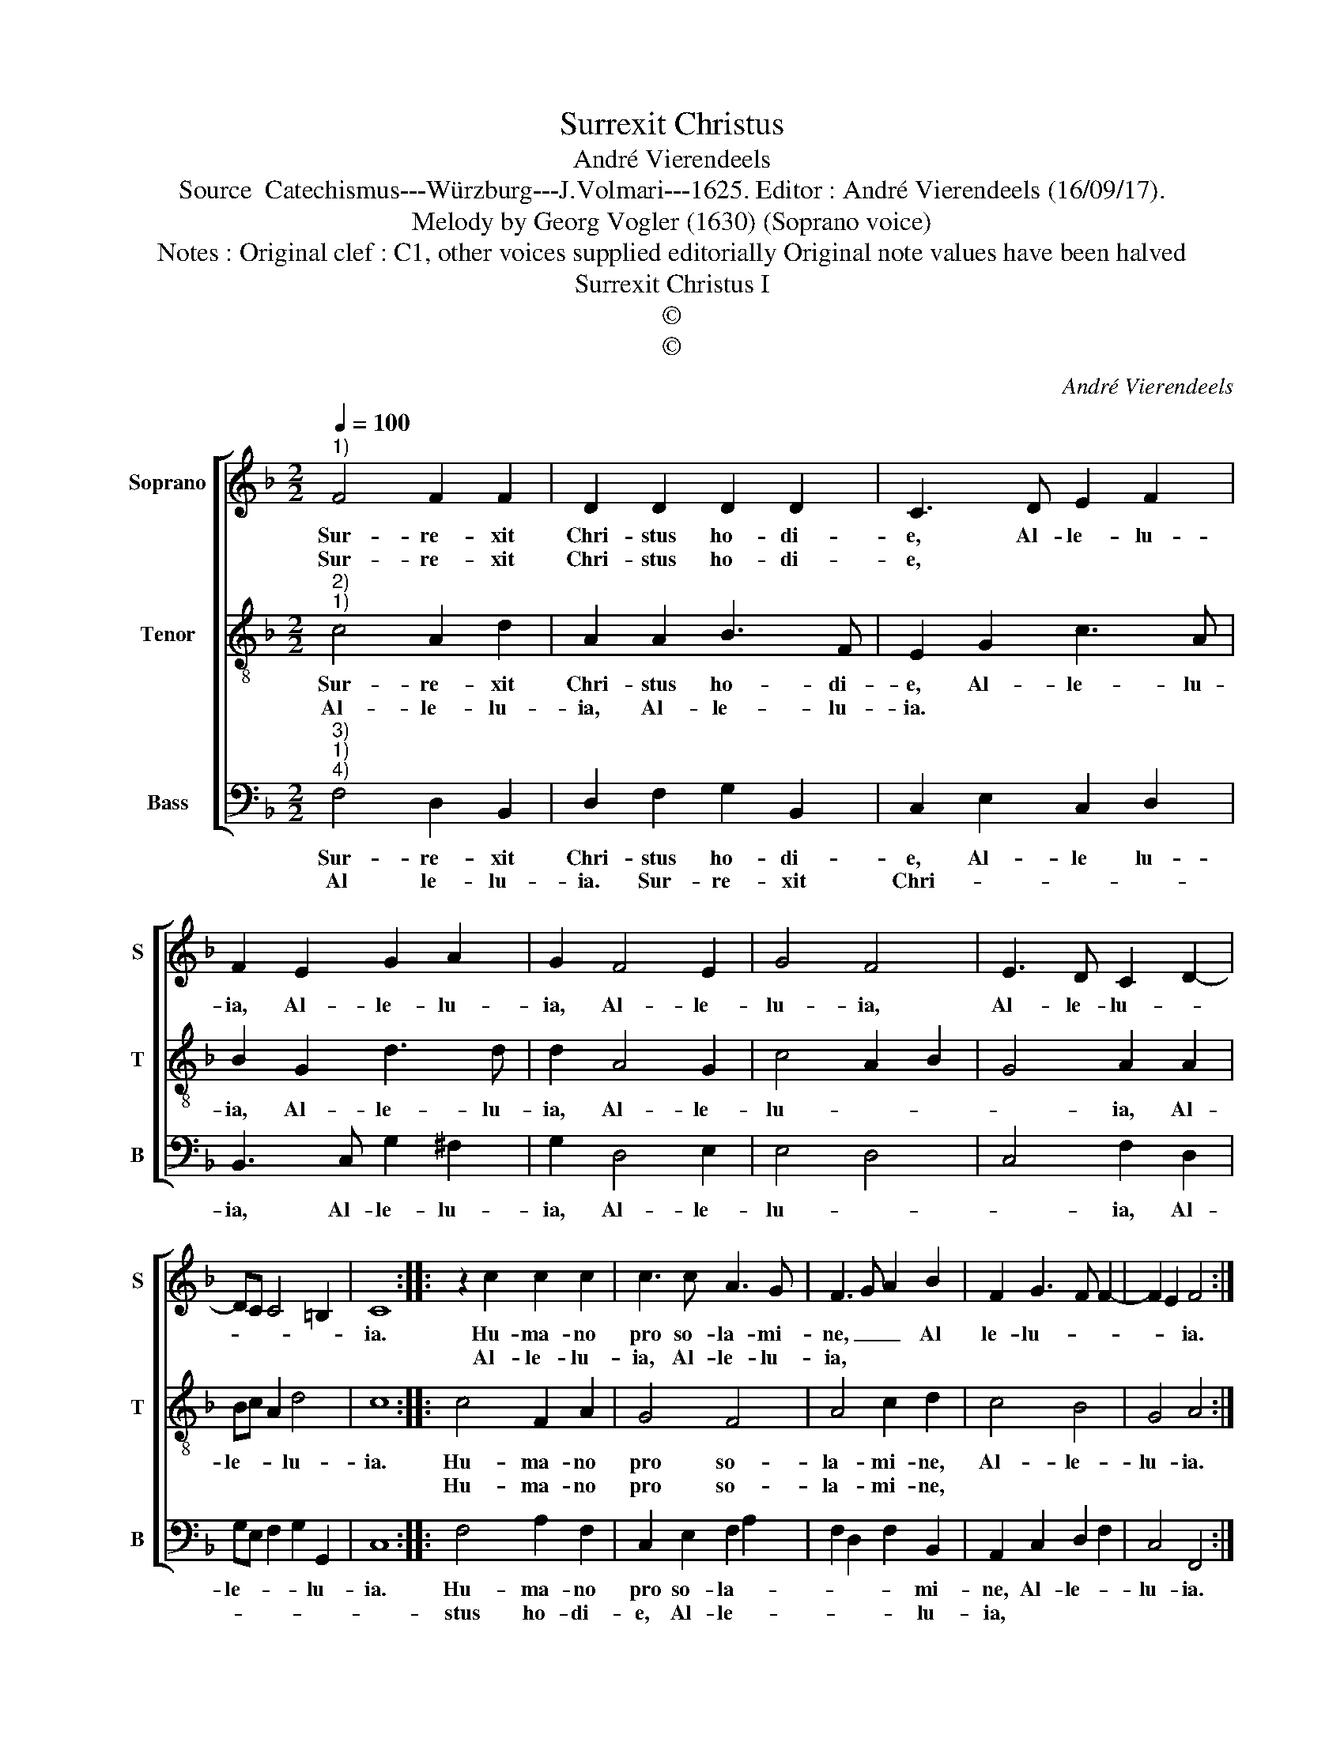 X:1
T:Surrexit Christus
T:André Vierendeels
T:Source  Catechismus---Würzburg---J.Volmari---1625. Editor : André Vierendeels (16/09/17).
T:Melody by Georg Vogler (1630) (Soprano voice)
T:Notes : Original clef : C1, other voices supplied editorially Original note values have been halved
T:Surrexit Christus I
T:©
T:©
C:André Vierendeels
Z:©
%%score [ 1 2 3 ]
L:1/8
Q:1/4=100
M:2/2
K:F
V:1 treble nm="Soprano" snm="S"
V:2 treble-8 nm="Tenor" snm="T"
V:3 bass nm="Bass" snm="B"
V:1
"^1)" F4 F2 F2 | D2 D2 D2 D2 | C3 D E2 F2 | F2 E2 G2 A2 | G2 F4 E2 | G4 F4 | E3 D C2 D2- | %7
w: Sur- re- xit|Chri- stus ho- di-|e, Al- le- lu-|ia, Al- le- lu-|ia, Al- le-|lu- ia,|Al- le- lu- *|
w: Sur- re- xit|Chri- stus ho- di-|e, * * *|||||
 DC C4 =B,2 | C8 :: z2 c2 c2 c2 | c3 c A3 G | F3 G A2 B2 | F2 G3 F F2- | F2 E2 F4 :| %14
w: |ia.|Hu- ma- no|pro so- la- mi-|ne, _ _ Al|le- lu- * *|* * ia.|
w: ||Al- le- lu-|ia, Al- le- lu-|ia, * * *|||
V:2
"^2)""^1)" c4 A2 d2 | A2 A2 B3 F | E2 G2 c3 A | B2 G2 d3 d | d2 A4 G2 | c4 A2 B2 | G4 A2 A2 | %7
w: Sur- re- xit|Chri- stus ho- di-|e, Al- le- lu-|ia, Al- le- lu-|ia, Al- le-|lu- * *|* ia, Al-|
w: Al- le- lu-|ia, Al- le- lu-|ia. * * *|||||
 Bc A2 d4 | c8 :: c4 F2 A2 | G4 F4 | A4 c2 d2 | c4 B4 | G4 A4 :| %14
w: le- * * lu-|ia.|Hu- ma- no|pro so-|la- mi- ne,|Al- le-|lu- ia.|
w: ||Hu- ma- no|pro so-|la- mi- ne,|||
V:3
"^3)""^1)""^4)" F,4 D,2 B,,2 | D,2 F,2 G,2 B,,2 | C,2 E,2 C,2 D,2 | B,,3 C, G,2 ^F,2 | %4
w: Sur- re- xit|Chri- stus ho- di-|e, Al- le lu-|ia, Al- le- lu-|
w: Al le- lu-|ia. Sur- re- xit|Chri- * * *||
 G,2 D,4 E,2 | E,4 D,4 | C,4 F,2 D,2 | G,E, F,2 G,2 G,,2 | C,8 :: F,4 A,2 F,2 | C,2 E,2 F,2 A,2 | %11
w: ia, Al- le-|lu- *|* ia, Al-|le- * * * lu-|ia.|Hu- ma- no|pro so- la- *|
w: |||||stus ho- di-|e, Al- le- *|
 F,2 D,2 F,2 B,,2 | A,,2 C,2 D,2 F,2 | C,4 F,,4 :| %14
w: * * * mi-|ne, Al- le- *|lu- ia.|
w: * * * lu-|ia, * * *||


